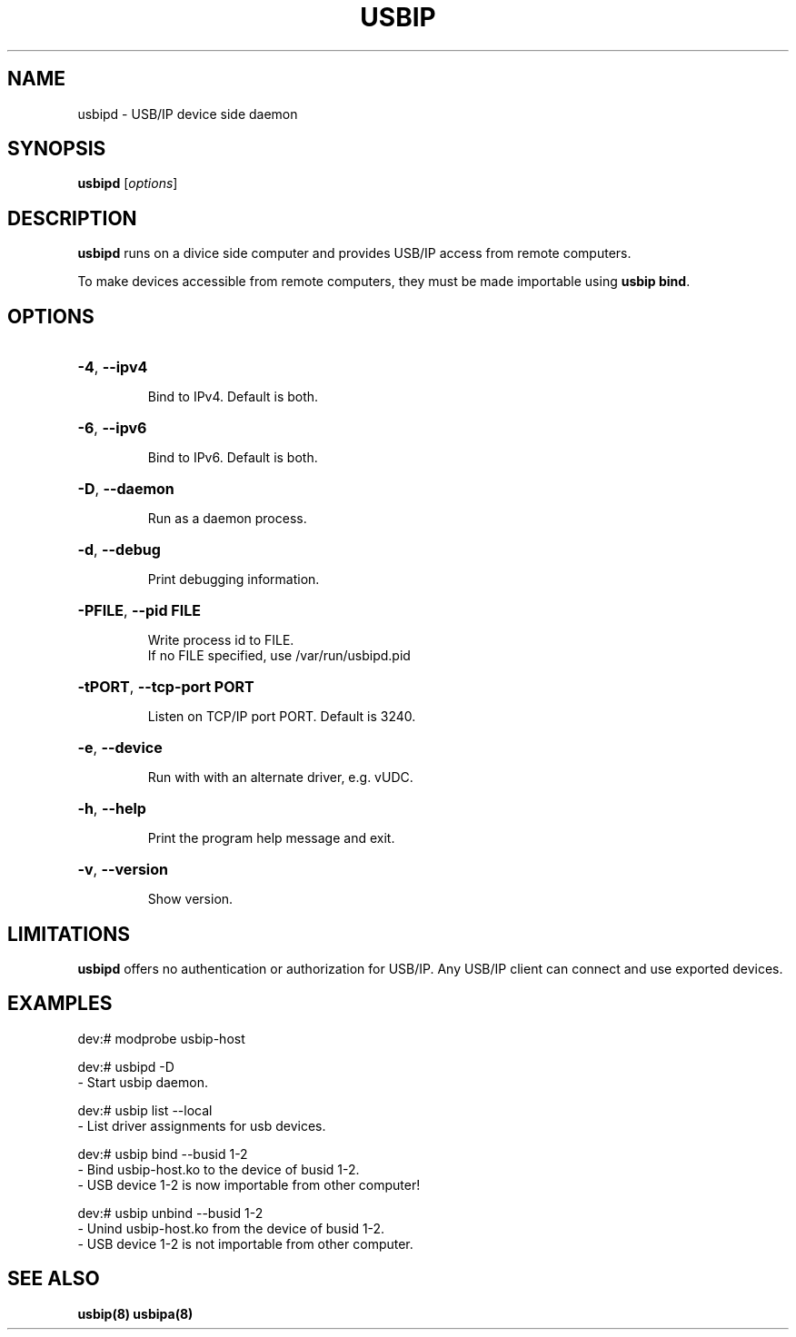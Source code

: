 .TH USBIP "8" "February 2009" "usbip" "System Administration Utilities"
.SH NAME
usbipd \- USB/IP device side daemon
.SH SYNOPSIS
.B usbipd
[\fIoptions\fR]

.SH DESCRIPTION
.B usbipd
runs on a divice side computer and provides USB/IP access from remote computers.

To make devices accessible from remote computers, they must be made importable using \fBusbip bind\fR.

.SH OPTIONS
.HP
\fB\-4\fR, \fB\-\-ipv4\fR
.IP
Bind to IPv4. Default is both.
.PP

.HP
\fB\-6\fR, \fB\-\-ipv6\fR
.IP
Bind to IPv6. Default is both.
.PP

.HP
\fB\-D\fR, \fB\-\-daemon\fR
.IP
Run as a daemon process.
.PP

.HP
\fB\-d\fR, \fB\-\-debug\fR
.IP
Print debugging information.
.PP

.HP
\fB\-PFILE\fR, \fB\-\-pid FILE\fR
.IP
Write process id to FILE.
.br
If no FILE specified, use /var/run/usbipd.pid
.PP

.HP
\fB\-tPORT\fR, \fB\-\-tcp\-port PORT\fR
.IP
Listen on TCP/IP port PORT. Default is 3240.
.PP

.HP
\fB\-e\fR, \fB\-\-device\fR
.IP
Run with with an alternate driver, e.g. vUDC.
.PP

.HP
\fB\-h\fR, \fB\-\-help\fR
.IP
Print the program help message and exit.
.PP

.HP
\fB\-v\fR, \fB\-\-version\fR
.IP
Show version.
.PP

.SH LIMITATIONS

.B usbipd
offers no authentication or authorization for USB/IP. Any
USB/IP client can connect and use exported devices.

.SH EXAMPLES

    dev:# modprobe usbip-host

    dev:# usbipd -D
        - Start usbip daemon.

    dev:# usbip list --local
        - List driver assignments for usb devices.

    dev:# usbip bind --busid 1-2
        - Bind usbip-host.ko to the device of busid 1-2.
        - USB device 1-2 is now importable from other computer!

    dev:# usbip unbind --busid 1-2
        - Unind usbip-host.ko from the device of busid 1-2.
        - USB device 1-2 is not importable from other computer.

.SH "SEE ALSO"
\fBusbip\fP\fB(8)\fB\fP
\fBusbipa\fP\fB(8)\fB\fP
